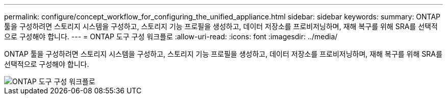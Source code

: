 ---
permalink: configure/concept_workflow_for_configuring_the_unified_appliance.html 
sidebar: sidebar 
keywords:  
summary: ONTAP 툴을 구성하려면 스토리지 시스템을 구성하고, 스토리지 기능 프로필을 생성하고, 데이터 저장소를 프로비저닝하며, 재해 복구를 위해 SRA를 선택적으로 구성해야 합니다. 
---
= ONTAP 도구 구성 워크플로
:allow-uri-read: 
:icons: font
:imagesdir: ../media/


[role="lead"]
ONTAP 툴을 구성하려면 스토리지 시스템을 구성하고, 스토리지 기능 프로필을 생성하고, 데이터 저장소를 프로비저닝하며, 재해 복구를 위해 SRA를 선택적으로 구성해야 합니다.

image::../media/use_case_vsc_users.gif[ONTAP 도구 구성 워크플로]
